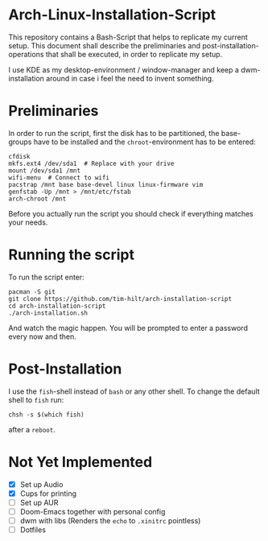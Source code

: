 * Arch-Linux-Installation-Script

This repository contains a Bash-Script that helps to replicate my current setup.
This document shall describe the preliminaries and post-installation-operations
that shall be executed, in order to replicate my setup.

I use KDE as my desktop-environment / window-manager and keep a dwm-installation
around in case i feel the need to invent something.

* Preliminaries

In order to run the script, first the disk has to be partitioned, the
base-groups have to be installed and the ~chroot~-environment has to be entered:

#+BEGIN_SRC shell
cfdisk
mkfs.ext4 /dev/sda1  # Replace with your drive
mount /dev/sda1 /mnt
wifi-menu  # Connect to wifi
pacstrap /mnt base base-devel linux linux-firmware vim
genfstab -Up /mnt > /mnt/etc/fstab
arch-chroot /mnt
#+END_SRC

Before you actually run the script you should check if everything matches your needs.

* Running the script

To run the script enter:

#+BEGIN_SRC shell
pacman -S git
git clone https://github.com/tim-hilt/arch-installation-script
cd arch-installation-script
./arch-installation.sh
#+END_SRC

And watch the magic happen. You will be prompted to enter a password every now
and then.

* Post-Installation

I use the ~fish~-shell instead of ~bash~ or any other shell. To change the default
shell to ~fish~ run:

#+BEGIN_SRC shell
chsh -s $(which fish)
#+END_SRC

after a ~reboot~.

# TODO: Anything else here?

* Not Yet Implemented

- [X] Set up Audio
- [X] Cups for printing
- [ ] Set up AUR
- [ ] Doom-Emacs together with personal config
- [ ] dwm with libs (Renders the ~echo~ to ~.xinitrc~ pointless)
- [ ] Dotfiles
